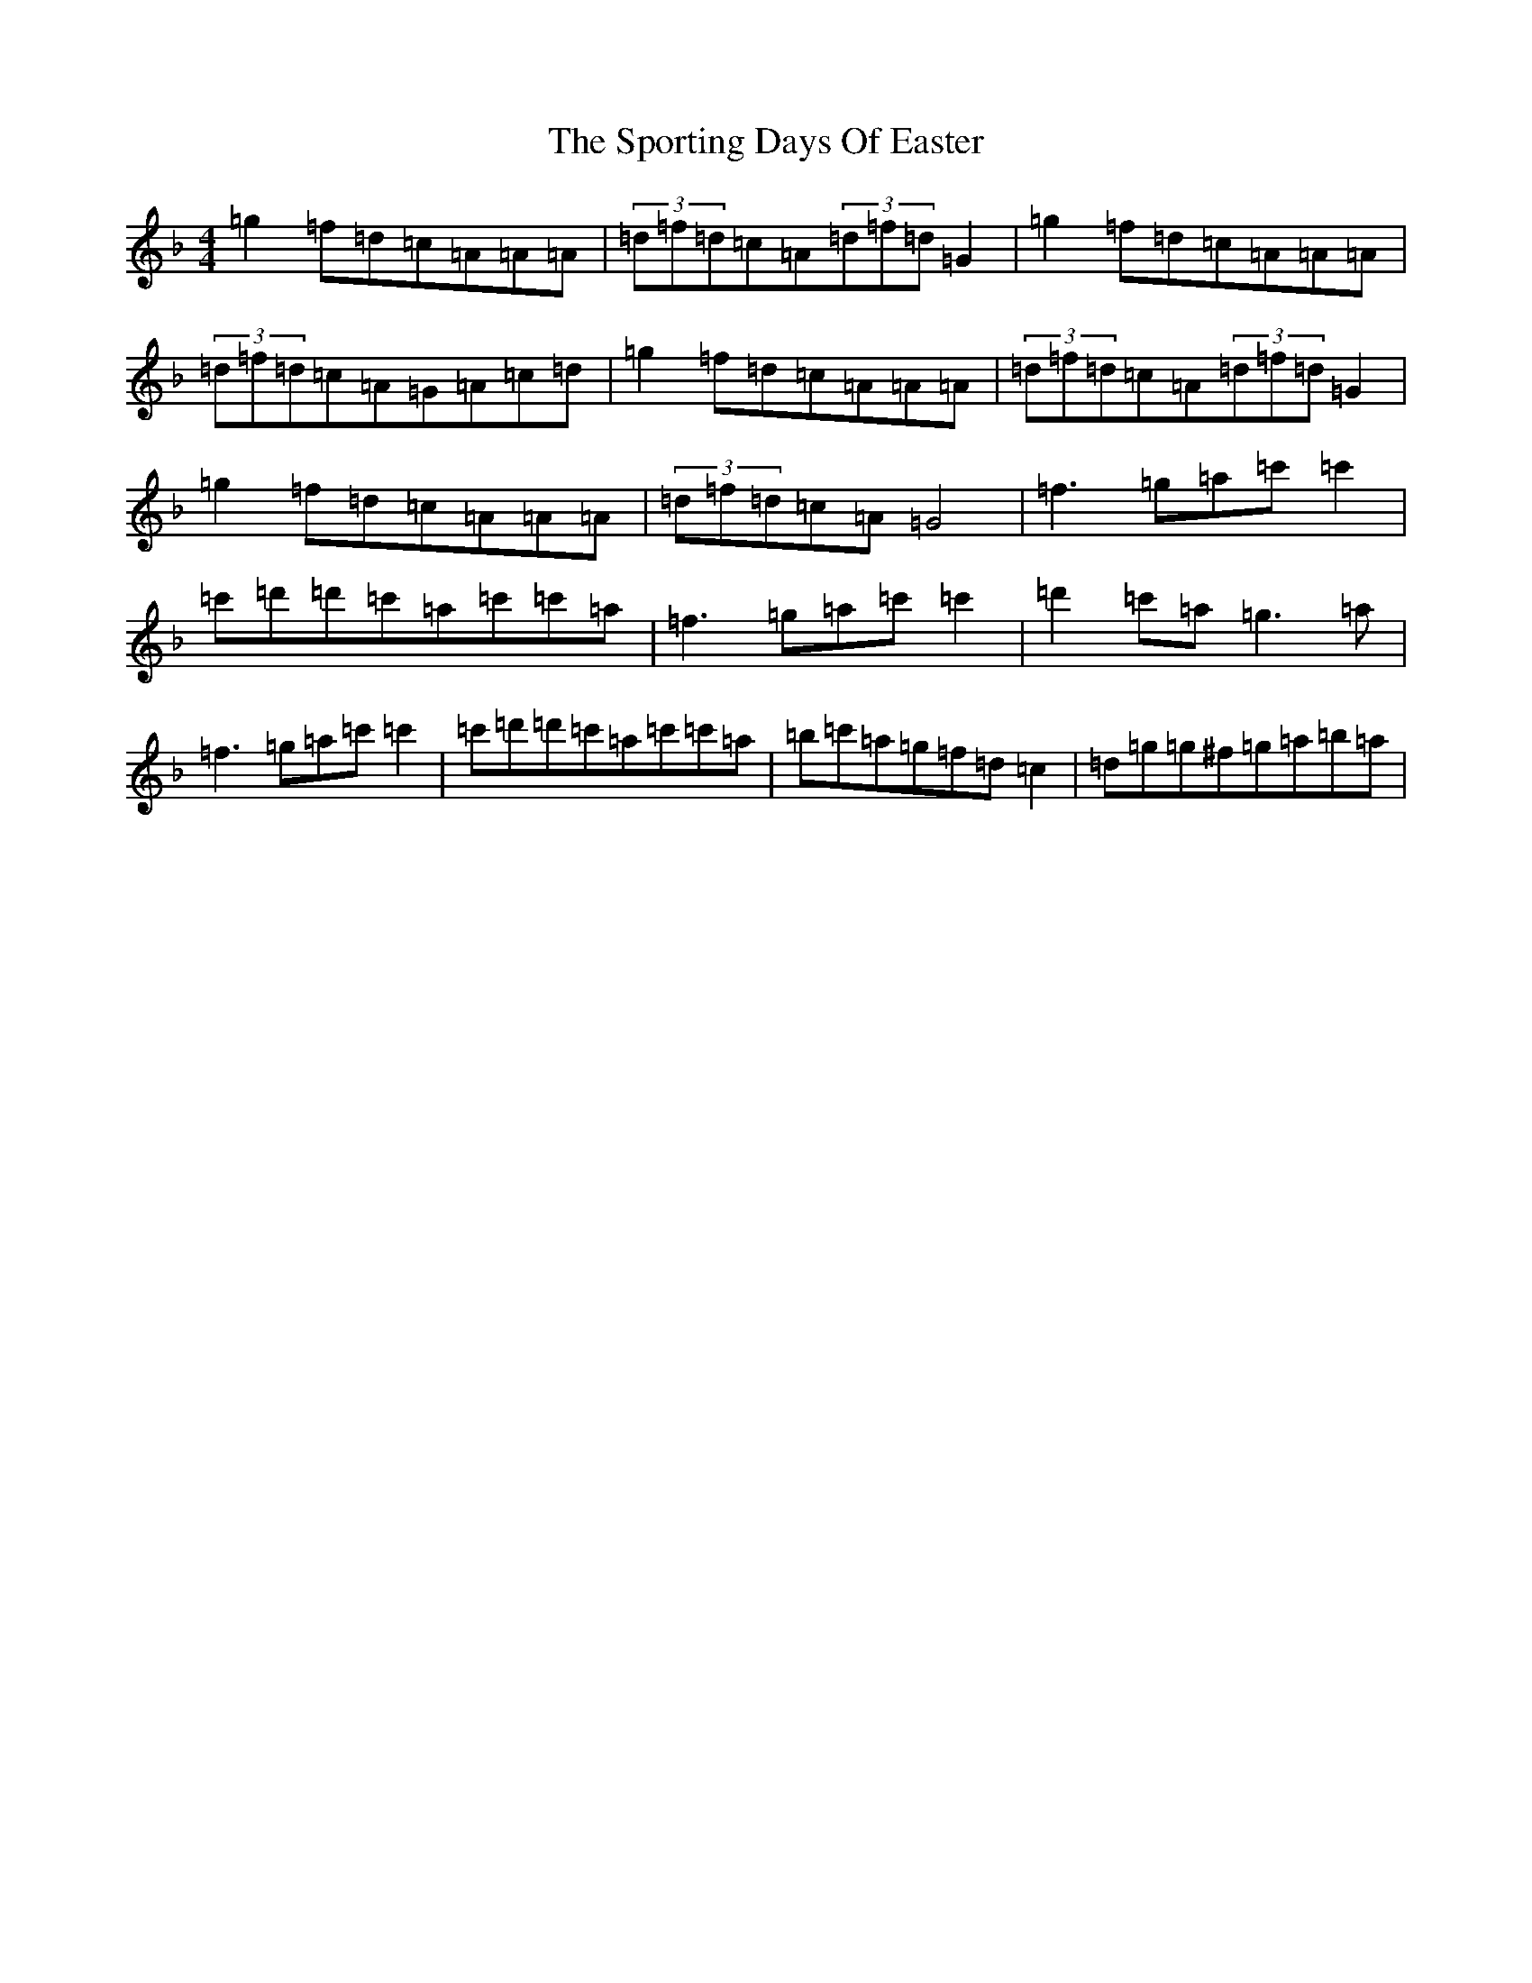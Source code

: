 X: 20029
T: Sporting Days Of Easter, The
S: https://thesession.org/tunes/1440#setting14822
Z: D Mixolydian
R: reel
M: 4/4
L: 1/8
K: C Mixolydian
=g2=f=d=c=A=A=A|(3=d=f=d=c=A(3=d=f=d=G2|=g2=f=d=c=A=A=A|(3=d=f=d=c=A=G=A=c=d|=g2=f=d=c=A=A=A|(3=d=f=d=c=A(3=d=f=d=G2|=g2=f=d=c=A=A=A|(3=d=f=d=c=A=G4|=f3=g=a=c'=c'2|=c'=d'=d'=c'=a=c'=c'=a|=f3=g=a=c'=c'2|=d'2=c'=a=g3=a|=f3=g=a=c'=c'2|=c'=d'=d'=c'=a=c'=c'=a|=b=c'=a=g=f=d=c2|=d=g=g^f=g=a=b=a|